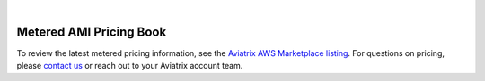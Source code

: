 .. raw:: html

    <meta name="robots" content="noindex, nofollow, noarchive, nosnippet, notranslate, noimageindex">
﻿

===============================
Metered AMI Pricing Book
===============================

To review the latest metered pricing information, see the `Aviatrix AWS Marketplace listing <https://aws.amazon.com/marketplace/pp/prodview-qzvzwigqw72ek?sr=0-3&ref_=beagle&applicationId=AWSMPContessa>`_. For questions on pricing, please `contact us <https://aviatrix.com/contact/>`_ or reach out to your Aviatrix account team.

.. disqus::
